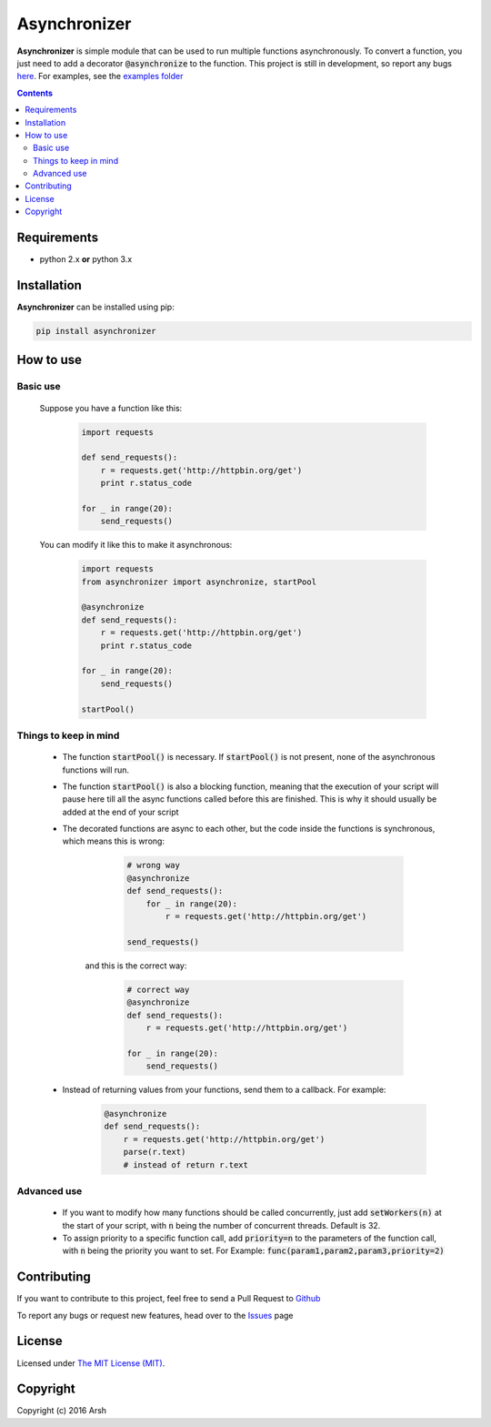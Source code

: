 #############
Asynchronizer
#############

.. _description:

**Asynchronizer** is simple module that can be used to run multiple functions asynchronously. To convert a function, you just need to add a decorator :code:`@asynchronize` to the function. This project is still in development, so report any bugs `here <https://github.com/Arsh23/asynchronizer/issues>`_. For examples, see the `examples folder <https://github.com/Arsh23/asynchronizer/tree/master/examples>`_

.. contents::

.. _requirements:

Requirements
************

- python 2.x **or** python 3.x


.. _installation:

Installation
************

**Asynchronizer** can be installed using pip:

.. code-block:: bash

    pip install asynchronizer

How to use
**********
Basic use
^^^^^^^^^

    Suppose you have a function like this:

            .. code-block:: python

                import requests

                def send_requests():
                    r = requests.get('http://httpbin.org/get')
                    print r.status_code

                for _ in range(20):
                    send_requests()

    You can modify it like this to make it asynchronous:

        .. code-block:: python

                import requests
                from asynchronizer import asynchronize, startPool

                @asynchronize
                def send_requests():
                    r = requests.get('http://httpbin.org/get')
                    print r.status_code

                for _ in range(20):
                    send_requests()

                startPool()

Things to keep in mind
^^^^^^^^^^^^^^^^^^^^^^

    - The function :code:`startPool()` is necessary. If :code:`startPool()` is not present, none of the asynchronous functions will run.

    - The function :code:`startPool()` is also a blocking function, meaning that the execution of your script will pause here till all the async functions called before this are finished. This is why it should usually be added at the end of your script

    - The decorated functions are async to each other, but the code inside the functions is synchronous, which means this is wrong:

        .. code-block:: python

                # wrong way
                @asynchronize
                def send_requests():
                    for _ in range(20):
                        r = requests.get('http://httpbin.org/get')

                send_requests()

       and this is the correct way:

        .. code-block:: python

                # correct way
                @asynchronize
                def send_requests():
                    r = requests.get('http://httpbin.org/get')

                for _ in range(20):
                    send_requests()

    - Instead of returning values from your functions, send them to a callback. For example:

        .. code-block:: python

                @asynchronize
                def send_requests():
                    r = requests.get('http://httpbin.org/get')
                    parse(r.text)
                    # instead of return r.text


Advanced use
^^^^^^^^^^^^

    - If you want to modify how many functions should be called concurrently, just add :code:`setWorkers(n)` at the start of your script, with :code:`n` being the number of concurrent threads. Default is 32.

    - To assign priority to a specific function call, add :code:`priority=n` to the parameters of the function call, with :code:`n` being the priority you want to set. For Example: :code:`func(param1,param2,param3,priority=2)`

Contributing
************

If you want to contribute to this project, feel free to send a Pull Request to `Github <https://github.com/Arsh23/asynchronizer>`_

To report any bugs or request new features, head over to the `Issues <https://github.com/Arsh23/asynchronizer/issues>`_ page

License
*******

Licensed under `The MIT License (MIT) <https://github.com/Arsh23/asynchronizer/blob/master/LICENSE.txt>`_.


Copyright
*********

Copyright (c) 2016 Arsh
